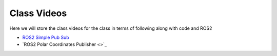 Class Videos
============

Here we will store the class videos for the class in terms of following along with code and ROS2 

* `ROS2 Simple Pub Sub <http://www.ccrane3.com/eml4930AV/videos/220913_ros2_tutorial1.mp4>`_

* `ROS2 Polar Coordinates Publisher <>`_